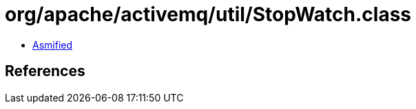 = org/apache/activemq/util/StopWatch.class

 - link:StopWatch-asmified.java[Asmified]

== References

